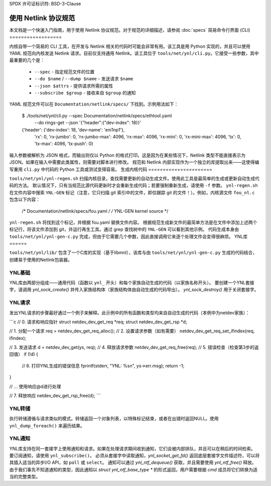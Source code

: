 SPDX 许可证标识符: BSD-3-Clause

=====================================
使用 Netlink 协议规范
=====================================

本文档是一个快速入门指南，用于使用 Netlink 协议规范。对于规范的详细描述，请参阅 :doc:`specs`
简易命令行界面 (CLI)
==================

内核自带一个简易的 CLI 工具，在开发与 Netlink 相关的代码时可能会非常有用。该工具是用 Python 实现的，并且可以使用 YAML 规范向内核发送 Netlink 请求。目前仅支持通用 Netlink。该工具位于 ``tools/net/ynl/cli.py``。它接受一些参数，其中最重要的几个是：

 - ``--spec`` - 指定规范文件的位置
 - ``--do $name`` / ``--dump $name`` - 发送请求 ``$name``
 - ``--json $attrs`` - 提供请求所需的属性
 - ``--subscribe $group`` - 接收来自 ``$group`` 的通知

YAML 规范文件可以在 ``Documentation/netlink/specs/`` 下找到。示例用法如下：

  $ ./tools/net/ynl/cli.py --spec Documentation/netlink/specs/ethtool.yaml \
        --do rings-get \
	--json '{"header":{"dev-index": 18}}'
  {'header': {'dev-index': 18, 'dev-name': 'eni1np1'},
   'rx': 0,
   'rx-jumbo': 0,
   'rx-jumbo-max': 4096,
   'rx-max': 4096,
   'rx-mini': 0,
   'rx-mini-max': 4096,
   'tx': 0,
   'tx-max': 4096,
   'tx-push': 0}

输入参数被解析为 JSON 格式，而输出则仅以 Python 的格式打印。这是因为在某些情况下，Netlink 类型不能直接表示为 JSON。如果在输入中需要此类属性，则需要对脚本进行修改。
规范和 Netlink 内部实现作为一个独立的库提取出来——这使得编写重用 ``cli.py`` 中代码的 Python 工具或测试变得容易。
生成内核代码
======================

``tools/net/ynl/ynl-regen.sh`` 扫描内核目录，查找需要更新的自动生成文件。使用此工具是最简单的生成或更新自动生成代码的方法。
默认情况下，只有当规范比源代码更新时才会重新生成代码；若要强制重新生成，请使用 ``-f`` 参数。
``ynl-regen.sh`` 在文件内容中搜索 ``YNL-GEN`` 标记（注意，它只扫描 git 索引中的文件，即仅跟踪 git 的文件！）。例如，内核源文件 ``fou_nl.c`` 包含以下内容：

  /*	Documentation/netlink/specs/fou.yaml */
  /* YNL-GEN kernel source */

``ynl-regen.sh`` 将找到这个标记，并根据 fou.yaml 替换文件内容。
根据规范生成新文件的最简单方法是在文件中添加上述两个标记行，将该文件添加到 git，并运行再生工具。通过 grep 查找树中的 ``YNL-GEN`` 可以看到其他示例。
代码生成本身由 ``tools/net/ynl/ynl-gen-c.py`` 完成，但由于它需要几个参数，因此直接调用它来逐个处理文件会变得很麻烦。
YNL库
======

``tools/net/ynl/lib/`` 包含了一个C库的实现（基于libmnl），该库与由 ``tools/net/ynl/ynl-gen-c.py`` 生成的代码结合，创建易于使用的Netlink包装器。

YNL基础
--------

YNL库由两部分组成——通用代码（函数以 ``ynl_`` 开头）和每个家族自动生成的代码（以家族名称开头）。
要创建一个YNL套接字，请调用 `ynl_sock_create()` 并传入家族结构体（家族结构体由自动生成的代码导出）。
`ynl_sock_destroy()` 用于关闭套接字。

YNL请求
--------

发出YNL请求的步骤最好通过一个例子来解释。此示例中的所有函数和类型均来自自动生成的代码（本例中为netdev家族）：

```c
// 0. 请求和响应指针
struct netdev_dev_get_req *req;
struct netdev_dev_get_rsp *d;

// 1. 分配一个请求
req = netdev_dev_get_req_alloc();
// 2. 设置请求参数（如有需要）
netdev_dev_get_req_set_ifindex(req, ifindex);

// 3. 发送请求
d = netdev_dev_get(ys, req);
// 4. 释放请求参数
netdev_dev_get_req_free(req);
// 5. 错误检查（检查第3步的返回值）
if (!d) {
    // 6. 打印YNL生成的错误信息
    fprintf(stderr, "YNL: %s\n", ys->err.msg);
    return -1;
}

// ... 使用响应@d进行处理

// 7. 释放响应
netdev_dev_get_rsp_free(d);
```

YNL转储
---------

执行转储遵循与请求类似的模式。转储返回一个对象列表，以特殊标记结束，或者在出错时返回NULL。使用 ``ynl_dump_foreach()`` 来遍历结果。

YNL通知
--------

YNL库支持在同一套接字上使用通知和请求。如果在处理请求期间收到通知，它们会被内部排队，并且可以在稍后的时间检索。
要订阅通知，请使用 ``ynl_subscribe()``。
必须从套接字中读取通知，`ynl_socket_get_fd()` 返回底层套接字文件描述符，可以将其插入适当的异步I/O API，如 ``poll`` 或 ``select``。
通知可以通过 `ynl_ntf_dequeue()` 获取，并且需要使用 `ynl_ntf_free()` 释放。由于我们事先不知道通知的类型，因此通知以 `struct ynl_ntf_base_type *` 的形式返回，用户需要根据 `cmd` 成员将它们转换为适当的完整类型。
